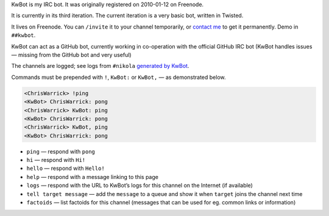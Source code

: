 .. title: KwBot
.. slug: kwbot
.. date: 2010-01-12 00:00:00
.. description: My IRC bot.

KwBot is my IRC bot.  It was originally registered on 2010-01-12 on Freenode.

.. TEASER_END

It is currently in its third iteration.  The current iteration is a very basic bot,
written in Twisted.

It lives on Freenode.  You can ``/invite`` it to your channel temporarily, or
`contact me </contact/>`_ to get it permanently.  Demo in ``##kwbot``.

KwBot can act as a GitHub bot, currently working in co-operation with the
official GitHub IRC bot (KwBot handles issues — missing from the GitHub bot and
very useful)

The channels are logged; see logs from ``#nikola`` `generated by KwBot <https://irclogs.getnikola.com/>`_.

Commands must be prepended with ``!``, ``KwBot:`` or ``KwBot,`` — as demonstrated below.

.. code-block:: irc

   <ChrisWarrick> !ping
   <KwBot> ChrisWarrick: pong
   <ChrisWarrick> KwBot: ping
   <KwBot> ChrisWarrick: pong
   <ChrisWarrick> KwBot, ping
   <KwBot> ChrisWarrick: pong

* ``ping`` — respond with ``pong``
* ``hi`` — respond with ``Hi!``
* ``hello`` — respond with ``Hello!``
* ``help`` — respond with a message linking to this page
* ``logs`` — respond with the URL to KwBot’s logs for this channel on the Internet (if available)
* ``tell target message`` — add the ``message`` to a queue and show it when ``target`` joins the channel next time
* ``factoids`` — list factoids for this channel (messages that can be used for
  eg. common links or information)

